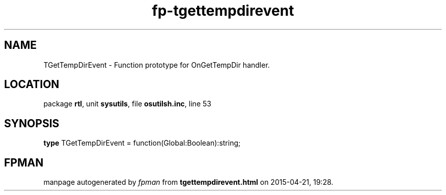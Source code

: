 .\" file autogenerated by fpman
.TH "fp-tgettempdirevent" 3 "2014-03-14" "fpman" "Free Pascal Programmer's Manual"
.SH NAME
TGetTempDirEvent - Function prototype for OnGetTempDir handler.
.SH LOCATION
package \fBrtl\fR, unit \fBsysutils\fR, file \fBosutilsh.inc\fR, line 53
.SH SYNOPSIS
\fBtype\fR TGetTempDirEvent = function(Global:Boolean):string;
.SH FPMAN
manpage autogenerated by \fIfpman\fR from \fBtgettempdirevent.html\fR on 2015-04-21, 19:28.


